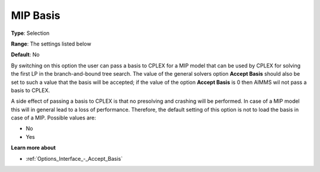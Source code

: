 .. _CPLEX_MIP_-_MIP_Basis:


MIP Basis
=========



**Type**:	Selection	

**Range**:	The settings listed below	

**Default**:	No	



By switching on this option the user can pass a basis to CPLEX for a MIP model that can be used by CPLEX for solving the first LP in the branch-and-bound tree search. The value of the general solvers option **Accept Basis**  should also be set to such a value that the basis will be accepted; if the value of the option **Accept Basis**  is 0 then AIMMS wil not pass a basis to CPLEX.



A side effect of passing a basis to CPLEX is that no presolving and crashing will be performed. In case of a MIP model this will in general lead to a loss of performance. Therefore, the default setting of this option is not to load the basis in case of a MIP. Possible values are:



*	No
*	Yes




**Learn more about** 

*	:ref:`Options_Interface_-_Accept_Basis`  
